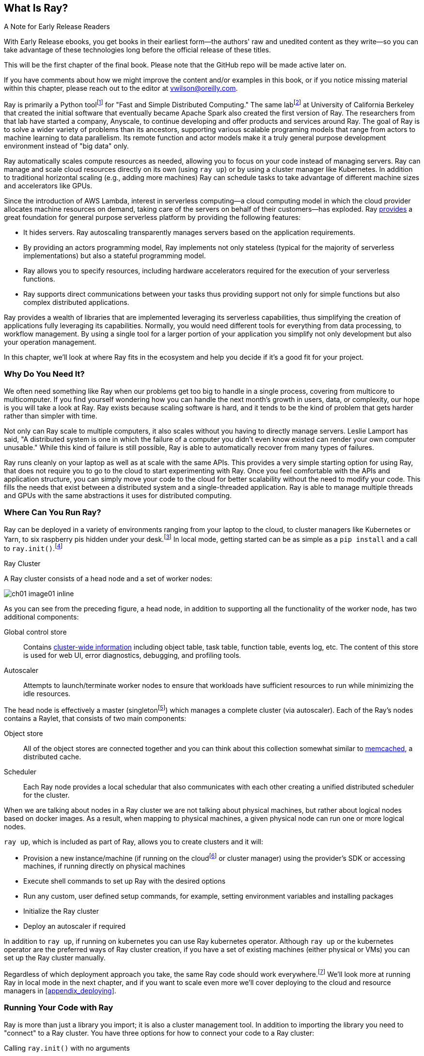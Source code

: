 [role="pagenumrestart"]
== What Is Ray?

.A Note for Early Release Readers
****
With Early Release ebooks, you get books in their earliest form&mdash;the authors' raw and unedited content as they write—so you can take advantage of these technologies long before the official release of these titles.

This will be the first chapter of the final book. Please note that the GitHub repo will be made active later on.

If you have comments about how we might improve the content and/or examples in this book, or if you notice missing material within this chapter, please reach out to the editor at vwilson@oreilly.com.
****

Ray is primarily a Python toolfootnote:[You can also use Ray from Java. Like many Python applications, under the hood there is a lot C++ and some Fortran. Ray streaming also has some Java components.] for "Fast and Simple Distributed Computing."
The same labfootnote:[Not exactly the same, but the subsequent iteration of. Its name is the https://rise.cs.berkeley.edu[RISE Lab].] at University of California Berkeley that created the initial software that eventually became Apache Spark also created the first version of Ray. The researchers from that lab have started a company, Anyscale, to continue developing and offer products and services around Ray.
The goal of Ray is to solve a wider variety of problems than its ancestors, supporting various scalable programing models that range from actors to machine learning to data parallelism. Its remote function and actor models make it a truly general purpose development environment instead of "big data" only.

Ray automatically scales compute resources as needed, allowing you to focus on your code instead of managing servers. Ray can manage and scale cloud resources directly on its own (using `ray up`) or by using a cluster manager like Kubernetes. In addition to traditional horizontal scaling (e.g., adding more machines) Ray can schedule tasks to take advantage of different machine sizes and accelerators like GPUs.

Since the introduction of AWS Lambda, interest in serverless computing--a cloud computing model in which the cloud provider allocates machine resources on demand, taking care of the servers on behalf of their customers--has exploded. Ray https://www.anyscale.com/blog/the-ideal-foundation-for-a-general-purpose-serverless-platform[provides] a great foundation for general purpose serverless platform by providing the following features:

* It hides servers. Ray autoscaling transparently manages servers based on the application requirements.
* By providing an actors programming model, Ray implements not only stateless (typical for the majority of serverless implementations) but also a stateful programming model.
* Ray allows you to specify resources, including hardware accelerators required for the execution of your serverless functions.
* Ray supports direct communications between your tasks thus providing support not only for simple functions but also complex distributed applications.

Ray provides a wealth of libraries that are implemented leveraging its serverless capabilities, thus simplifying the creation of applications fully leveraging its capabilities.
Normally, you would need different tools for everything from data processing, to workflow management. By using a single tool for a larger portion of your application you simplify not only development but also your operation management.

In this chapter, we'll look at where Ray fits in the ecosystem and help you decide if it's a good fit for your project.

=== Why Do You Need It?

We often need something like Ray when our problems get too big to handle in a single process, covering from multicore to multicomputer. If you find yourself wondering how you can handle the next month's growth in users, data, or complexity, our hope is you will take a look at Ray. Ray exists because scaling software is hard, and it tends to be the kind of problem that gets harder rather than simpler with time.

Not only can Ray scale to multiple computers, it also scales without you having to directly manage servers. Leslie Lamport has said, "A distributed system is one in which the failure of a computer you didn't even know existed can render your own computer unusable." While this kind of failure is still possible, Ray is able to automatically recover from many types of failures.

Ray runs cleanly on your laptop as well as at scale with the same APIs. This provides a very simple starting option for using Ray, that does not require you to go to the cloud to start experimenting with Ray. Once you feel comfortable with the APIs and application structure, you can simply move your code to the cloud for better scalability without the need to modify your code. This fills the needs that exist between a distributed system and a single-threaded application. Ray is able to manage multiple threads and GPUs with the same abstractions it uses for distributed computing.

=== Where Can You Run Ray?

Ray can be deployed in a variety of environments ranging from your laptop to the cloud, to cluster managers like Kubernetes or Yarn, to six raspberry pis hidden under your desk.footnote:[ARM support, including for PIs and native M1s, requires manual building for now.] In local mode, getting started can be as simple as a `pip install` and a call to `ray.init()`.footnote:[Much of modern ray will automatically initialize a context if one is not present, allowing you to skip even this part.]

.Ray Cluster
****
A Ray cluster consists of a head node and a set of worker nodes:

image::images/ch01/ch01_image01_inline.png[]

As you can see from the preceding figure, a head node, in addition to supporting all the functionality of the worker node, has two additional components:

Global control store:: Contains https://medium.com/coinmonks/ray-a-cluster-computing-ml-framework-for-emerging-applications-9dfa14934749[cluster-wide information] including object table, task table, function table, events log, etc. The content of this store is used for web UI, error diagnostics, debugging, and profiling tools.
Autoscaler:: Attempts to launch/terminate worker nodes to ensure that workloads have sufficient resources to run while minimizing the idle resources.

The head node is effectively a master (singletonfootnote:[Unfortunately a head node is also a single point of failure. If you lose a head node, you will use the cluster and need to recreate it. Moreover if you lose a head node, existing worker nodes can become orphans and will have to be removed “manually.”]) which manages a complete cluster (via autoscaler).
Each of the Ray’s nodes contains a Raylet, that consists of two main components:

Object store:: All of the object stores are connected together and you can think about this collection somewhat similar to https://memcached.org/[memcached], a distributed cache.
Scheduler:: Each Ray node provides a local schedular that also communicates with each other creating a unified distributed scheduler for the cluster.

When we are talking about nodes in a Ray cluster we are not talking about physical machines, but rather about logical nodes based on docker images. As a result, when mapping to physical machines, a given physical node can run one or more logical nodes. 
****

`ray up`, which is included as part of Ray, allows you to create clusters and it will:

* Provision a new instance/machine (if running on the cloudfootnote:[Ray currently supports AWS, Azure, and GCP.] or cluster manager) using the provider's SDK or accessing machines, if running directly on physical machines
* Execute shell commands to set up Ray with the desired options
* Run any custom, user defined setup commands, for example, setting environment variables and installing packages
* Initialize the Ray cluster
* Deploy an autoscaler if required

In addition to `ray up`, if running on kubernetes you can use Ray kubernetes operator. Although `ray up` or the kubernetes operator are the preferred ways of Ray cluster creation, if you have a set of existing machines (either physical or VMs) you can set up the Ray cluster manually.

Regardless of which deployment approach you take, the same Ray code should work everywhere.footnote:[With large variances in speed. This can get more complicated when you need specific libraries or hardware for code, for example.] We'll look more at running Ray in local mode in the next chapter, and if you want to scale even more we'll cover deploying to the cloud and resource managers in <<appendix_deploying>>.

=== Running Your Code with Ray

Ray is more than just a library you import; it is also a cluster management tool. In addition to importing the library you need to "connect" to a Ray cluster. You have three options for how to connect your code to a Ray cluster:

Calling `ray.init()` with no arguments:: This launches an embedded, single-node Ray instance that is immediately available to the application.
Using the https://docs.ray.io/en/latest/cluster/ray-client.html[Ray client `ray.init("ray://<head_node_host>:10001")`] to connect to a Ray cluster:: By default, each Ray cluster launches with a Ray client server running on the head node that can receive remote client connections. Note however that when the client is located remotely, some operations run directly from the client may be slower due to WAN latencies. Ray is not resilient to network failures between the head node and the client.
Using the Ray command-line API:: You can use the `ray submit` command to execute Python scripts on clusters. This will copy the designated file onto the head node cluster and execute it with the given arguments.  Note that if you are passing the parameters, your code should use the Python `sys` module that provides access to any command-line arguments via the `sys.argv`. This removes the potential networking point of failure when using the ray client.


=== Where Does It Fit in the Ecosystem?

Ray sits at a unique intersection of problem spaces.
The first problem that Ray solves is that of scaling your Python code by managing resources, be it servers, threads, or GPUs. Ray's core building blocks are a scheduler, distributed data storage, and actor system. 
The scheduler that Ray uses is general purpose enough to exist in the space of workflow scheduling, not just with "traditional" problems of scale.
Ray's actor system gives you a simple way of handling resilient distributed execution state.footnote:[For those of you familiar, this is in the space of "reactive systems."]
In addition to the scalable building blocks, Ray has higher-level libraries such as Serve, Data, Tune, RLlib, Train and Workflows that exist in the machine learning problem space. These are designed to be used by folks with more of a data science background than necessarily a distributed systems background.


Overall Ray ecosystem is presented in <<fig_ray_ecosystem>>.

[[fig_ray_ecosystem]]
.The Ray ecosystem
image::images/ch01/ch01_image01.png[]

Let's take a look at some of the different problem spaces and see how Ray fits in and compares with existing tools. 

<<table_comparing_ray>> compares Ray to several related system categories.

[[table_comparing_ray]]
.Comparing Ray to related systems
[cols="1,1"]
|===
|Cluster orchestrators
|Cluster orchestrators, like  https://docs.ray.io/en/latest/cluster/kubernetes.html[Kubernetes], https://docs.ray.io/en/latest/cluster/slurm.html[SLURM], and YARN, schedule containers. Ray can leverage these for allocating cluster nodes.

|Parallelization frameworks
|Compared to Python parallelization frameworks such as https://docs.python.org/3/library/multiprocessing.html[multiprocessing] or https://github.com/celery/celery[Celery], Ray offers a more general, higher-performance API. In addition Ray’s distributed objects support data sharing across parallel executors.

|Data processing frameworks
|Ray’s lower-level APIs are more flexible and better suited for a “distributed glue” framework than existing data processing frameworks such as https://spark.apache.org[Spark], https://github.com/mars-project/mars[MARS], or https://dask.org[Dask]. Although Ray has no inherent understanding of data schemas, relational tables, or streaming dataflow, it supports running many of these data processing frameworks, for example, https://github.com/modin-project/modin[Modin], https://docs.ray.io/en/latest/data/dask-on-ray.html[Dask-on-Ray], https://docs.ray.io/en/latest/data/mars-on-ray.html[MARS-on-Ray], and https://docs.ray.io/en/latest/data/raydp.html[RayDP (Spark on Ray)].

|Actor frameworks
|Unlike specialized actor frameworks such as https://www.erlang.org[Erlang], https://akka.io[Akka], and https://dotnet.github.io/orleans[Orleans], Ray integrates Actor framework directly into programming languages. In addition Ray’s distributed objects support data sharing across actors.

|Workflows
|When most people talk about workflows they talk about UI or script-driven low code development. While this approach might be very useful for non-technical users, they frequently bring more pain than value to software engineers. Ray uses programmatic workflow implementation (compare to https://cadenceworkflow.io[Cadence]). Implementation combines the flexibility of Ray’s dynamic task graphs with strong durability guarantees. It offers sub-second overheads for task launch and supports workflows with hundreds of thousands of steps. It also takes advantage of the Ray object store to pass distributed datasets between steps.

|HPC Systems
|Unlike Ray, which exposes tasks and actors APIs, a majority of HPC systems expose lower-level messaging APIs, providing a greater application flexibility. Additionally many of the HPC implementations offer optimized collective communications primitives. Ray provides a https://docs.ray.io/en/master/ray-collective.html[Collection Communications] library that implements many of these functionalities.
|===

==== "Big" Data / Scalable Dataframes

Ray offers a few different APIs for scalable dataframes, a cornerstone of the big data ecosystem. Ray builds on top of the Apache Arrow project to provide a (limited) distributed Dataframe API called `ray.data.Dataset`. This is largely intended for the simplest of transformations and reading from cloud or distributed storage. Beyond that, Ray also provides support for a more pandas-like experience through DaskOnRay, which leverages the Dask interface on top of Ray.

[WARNING]
====
In addition to the libraries above, you may find references to Mars on Ray or Ray's (deprecated) built-in pandas support. These libraries do not support distributed mode, so they can limit your scalability.

This is a rapidly evolving area and something to keep your eye on in the future.
====

.Ray and Spark
****
It is tempting to compare Ray with Apache Spark, and in some abstract ways, they are very similar. From a user's point of view, Apache Spark is ideal for data-intensive tasks, and Ray is better suited to compute-intensive tasks.

Ray has a lower task overhead and has support for distributed state, making it especially appealing for machine learning tasks. Ray's lower level APIs make it a more appealing platform to build tools on top of.

Spark has more data tools but depends on centralized scheduling and state management. This centralization makes implementing reinforcement learning and recursive algorithms a challenge. For analytical use cases, especially in existing big data deployments, Spark may be a better choice.

Ray and Spark are complementary and can be used together. A common pattern is data processing with Spark and then machine learning with Ray. In fact, the `RayDP` library provides you a way to use Spark Dataframes inside of Ray.
****


==== Machine Learning

Ray has multiple machine learning libraries, and for the most part, they serve to delegate much of the fancy parts to existing tools like PyTorch, Scikit-Learn, and Tensorflow while using Ray’s distributed computing facilities to scale. Ray Tune implements hyper-parameter tuning, using Ray's ability to train many local Python-based models in parallel across a distributed set of machines. Ray Train implements distributed training with PyTorch or Tensorflow. Ray's RLlib interface offers reinforcement learning with a number of core algorithms.

Part of what allows Ray to stand out from pure data-parallel systems for machine learning is its actor model, which allows easier tracking of “state”-like parameters and inter-worker communication. You can use this to implement your own custom algorithms that are not a part of Ray core.


==== Workflow Scheduling

Workflow scheduling is one of these areas which, at first glance, can seem really simple. It's "just" a graph of work that needs to be done. However, all programs can be expressed as "just" a graph of work that needs to be done. New in 2.0, Ray has a workflow library to simplify expressing both traditional business logic workflows and large-scale (e.g. ML training) workflows.

Ray is unique in workflow scheduling because it allows tasks to schedule other tasks without having to call back to a central node. This allows for greater flexibility and throughput.

If you find Ray's workflow engine too low-level, you can use Ray to run Apache Airflow. Airflow is one of the more popular workflow scheduling engines in the big data space. The https://github.com/anyscale/airflow-provider-ray[Ray Airflow Provider] lets you use your Ray cluster as a worker pool for Airflow.

==== Streaming

Streaming is generally considered to be processing "real-time-ish" data, or data "as-it-arrives-ish." Streaming adds another layer of complexity, especially the closer to real-time you try to get, as not all of your data will always arrive in order or on time. Ray offers some standard streaming primitives and can use Kafka as a streaming data source and sink. Ray uses its actor model APIs to interact with streaming data.

Ray streaming, like many streaming systems bolted on batch systems, has some interesting quirks. Ray streaming, notably, implements more of its logic in Java, unlike the rest of Ray. This can make debugging streaming applications more challenging than other components in Ray.

==== Interactive

Not all "real-time-ish" applications are necessarily "streaming" applications. A common example of this is when you are interactively exploring a dataset. Similarly, interacting with user input (e.g., serving models) can be considered interactive rather than batch, but it is handled separately from the streaming libraries with "Ray Serve."

=== What Ray Is _Not_

While Ray is a general-purpose distributed system, it's important to note there are some things Ray is not (although of course, you could make it be, but you may not want to):

* SQL / analytics engine
* Data storage system
* Suitable for running nuclear reactors
* Fully language independent

In all of these cases Ray can be used to do a bit of them, but you're likely better of using more specialized tooling. For example, while Ray does have a key/value store, it isn't designed to survive the loss of the leader node. This doesn't mean that if you find yourself working on a problem that needs a bit of SQL, or some non-Python libraries, Ray cannot meet your needs--just you may need to bring in additional tools.

=== Conclusion

Ray has the potential to greatly simplify your development and operational overhead for medium-to-large scale problems. It achieves this by offering a unified API across a variety of traditionally separate problems while providing serverless scalability. If you have problems spanning the domains that Ray serves, or just are tired of the operational overhead of managing your own clusters, we hope you'll join us on the adventure of learning Ray. In the next chapter, we'll show you how to get Ray installed in local mode on your machine, and will look at a few different hello-worlds from some of the ecosystems that Ray supports (actors, big-data, etc.).
